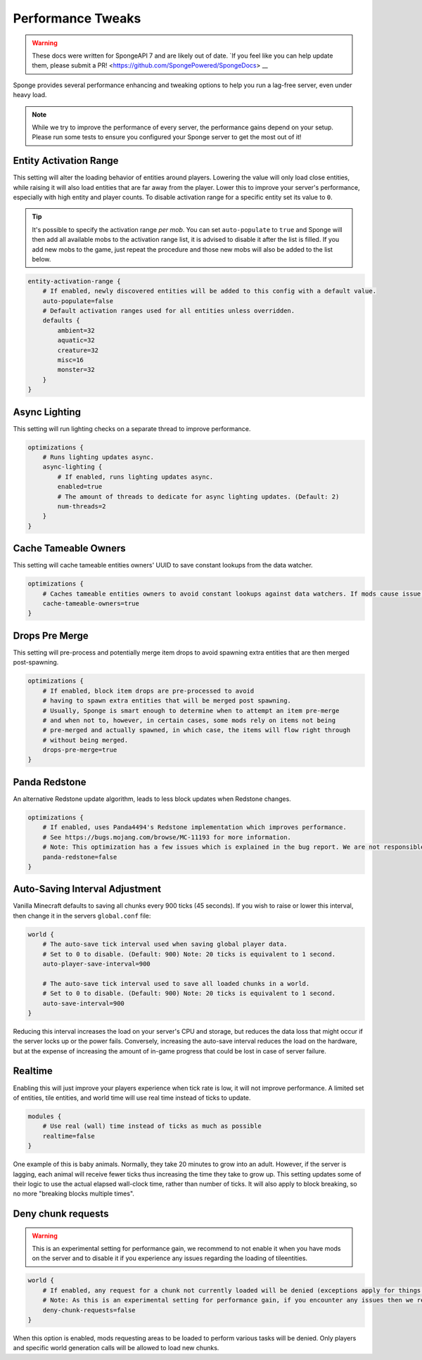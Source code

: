 ==================
Performance Tweaks
==================

.. warning::
    These docs were written for SpongeAPI 7 and are likely out of date. 
    `If you feel like you can help update them, please submit a PR! <https://github.com/SpongePowered/SpongeDocs> __

Sponge provides several performance enhancing and tweaking options to help you run a lag-free server, even
under heavy load.

.. note::
  While we try to improve the performance of every server, the performance gains depend on your setup. Please run some
  tests to ensure you configured your Sponge server to get the most out of it!

Entity Activation Range
=======================

This setting will alter the loading behavior of entities around players. Lowering the value will only load close
entities, while raising it will also load entities that are far away from the player. Lower this to improve your
server's performance, especially with high entity and player counts. To disable activation range for a specific entity 
set its value to ``0``.

.. tip::
  It's possible to specify the activation range *per mob*. You can set ``auto-populate`` to ``true`` and Sponge
  will then add all available mobs to the activation range list, it is advised to disable it after the list is filled.
  If you add new mobs to the game, just repeat the procedure and those new mobs will also be added to the list below.

.. code-block:: text

    entity-activation-range {
        # If enabled, newly discovered entities will be added to this config with a default value.
        auto-populate=false
        # Default activation ranges used for all entities unless overridden.
        defaults {
            ambient=32
            aquatic=32
            creature=32
            misc=16
            monster=32
        }
    }

Async Lighting
==============

This setting will run lighting checks on a separate thread to improve performance.

.. code-block:: text

    optimizations {
        # Runs lighting updates async.
        async-lighting {
            # If enabled, runs lighting updates async.
            enabled=true
            # The amount of threads to dedicate for async lighting updates. (Default: 2)
            num-threads=2
        }
    }

Cache Tameable Owners
=====================

This setting will cache tameable entities owners' UUID to save constant lookups from the data watcher.

.. code-block:: text

    optimizations {
        # Caches tameable entities owners to avoid constant lookups against data watchers. If mods cause issue, disable.
        cache-tameable-owners=true
    }

Drops Pre Merge
===============

This setting will pre-process and potentially merge item drops to avoid spawning extra entities that are then merged
post-spawning.

.. code-block:: text

    optimizations {
        # If enabled, block item drops are pre-processed to avoid
        # having to spawn extra entities that will be merged post spawning.
        # Usually, Sponge is smart enough to determine when to attempt an item pre-merge
        # and when not to, however, in certain cases, some mods rely on items not being
        # pre-merged and actually spawned, in which case, the items will flow right through
        # without being merged.
        drops-pre-merge=true
    }
      
Panda Redstone
==============

An alternative Redstone update algorithm, leads to less block updates when Redstone changes.

.. code-block:: text

    optimizations {
        # If enabled, uses Panda4494's Redstone implementation which improves performance.
        # See https://bugs.mojang.com/browse/MC-11193 for more information.
        # Note: This optimization has a few issues which is explained in the bug report. We are not responsible for any issues this may cause.
        panda-redstone=false
    }

Auto-Saving Interval Adjustment
===============================

Vanilla Minecraft defaults to saving all chunks every 900 ticks (45 seconds). If you wish to raise or
lower this interval, then change it in the servers ``global.conf`` file:

.. code-block:: text

    world {
        # The auto-save tick interval used when saving global player data.
        # Set to 0 to disable. (Default: 900) Note: 20 ticks is equivalent to 1 second.
        auto-player-save-interval=900

        # The auto-save tick interval used to save all loaded chunks in a world.
        # Set to 0 to disable. (Default: 900) Note: 20 ticks is equivalent to 1 second.
        auto-save-interval=900
    }

Reducing this interval increases the load on your server's CPU and storage, but reduces the data loss that might occur
if the server locks up or the power fails. Conversely, increasing the auto-save interval reduces the load on the
hardware, but at the expense of increasing the amount of in-game progress that could be lost in case of server failure.

Realtime
========

Enabling this will just improve your players experience when tick rate is low, it will not improve performance. 
A limited set of entities, tile entities, and world time will use real time instead of ticks to update.

.. code-block:: text

    modules {
        # Use real (wall) time instead of ticks as much as possible
        realtime=false
    }

One example of this is baby animals. Normally, they take 20 minutes to grow into an adult. However, if the server is 
lagging, each animal will receive fewer ticks thus increasing the time they take to grow up. This setting updates some 
of their logic to use the actual elapsed wall-clock time, rather than number of ticks. It will also apply to block 
breaking, so no more "breaking blocks multiple times".

Deny chunk requests
===================

.. warning::

  This is an experimental setting for performance gain, we recommend to not enable it when you have mods on the server 
  and to disable it if you experience any issues regarding the loading of tileentities.
  
.. code-block:: text

    world {
        # If enabled, any request for a chunk not currently loaded will be denied (exceptions apply for things like world gen and player movement). 
        # Note: As this is an experimental setting for performance gain, if you encounter any issues then we recommend disabling it.
        deny-chunk-requests=false
    }

When this option is enabled, mods requesting areas to be loaded to perform various tasks will be denied. Only players 
and specific world generation calls will be allowed to load new chunks.
